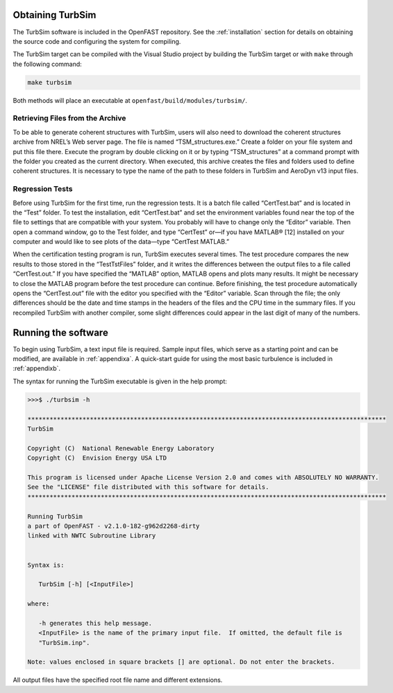 Obtaining TurbSim
=================
The TurbSim software is included in the OpenFAST repository. See the
:ref:`installation` section for details on obtaining the source code
and configuring the system for compiling.

The TurbSim target can be compiled with the Visual Studio project
by building the TurbSim target or with ``make`` through the following
command:

.. code-block:: bash

   make turbsim

Both methods will place an executable at
``openfast/build/modules/turbsim/``.

Retrieving Files from the Archive
~~~~~~~~~~~~~~~~~~~~~~~~~~~~~~~~~
To be able to generate coherent structures with TurbSim, users will also
need to download the coherent structures archive from NREL’s Web server
page. The file is named “TSM_structures.exe.” Create a folder on your
file system and put this file there. Execute the program by double
clicking on it or by typing “TSM_structures” at a command prompt with
the folder you created as the current directory. When executed, this
archive creates the files and folders used to define coherent
structures. It is necessary to type the name of the path to these
folders in TurbSim and AeroDyn v13 input files.

Regression Tests
~~~~~~~~~~~~~~~~
Before using TurbSim for the first time, run the regression tests.
It is a batch file called “CertTest.bat” and is located in the
“Test” folder. To test the installation, edit “CertTest.bat” and set the
environment variables found near the top of the file to settings that
are compatible with your system. You probably will have to change only
the “Editor” variable. Then open a command window, go to the Test
folder, and type “CertTest” or—if you have MATLAB® [12] installed on
your computer and would like to see plots of the data—type “CertTest
MATLAB.”

When the certification testing program is run, TurbSim executes several
times. The test procedure compares the new results to those stored in
the “Test\TstFiles” folder, and it writes the differences between the
output files to a file called “CertTest.out.” If you have specified the
“MATLAB” option, MATLAB opens and plots many results. It might be
necessary to close the MATLAB program before the test procedure can
continue. Before finishing, the test procedure automatically opens the
“CertTest.out” file with the editor you specified with the “Editor”
variable. Scan through the file; the only differences should be the date
and time stamps in the headers of the files and the CPU time in the
summary files. If you recompiled TurbSim with another compiler, some
slight differences could appear in the last digit of many of the
numbers.

Running the software
====================
To begin using TurbSim, a text input file is required. Sample input
files, which serve as a starting point and can be modified, are available
in :ref:`appendixa`. A quick-start guide for using the most basic turbulence
is included in :ref:`appendixb`.

The syntax for running the TurbSim executable is given in the help prompt:

.. code-blocK:: bash

   >>>$ ./turbsim -h

   **************************************************************************************************
   TurbSim

   Copyright (C)  National Renewable Energy Laboratory
   Copyright (C)  Envision Energy USA LTD

   This program is licensed under Apache License Version 2.0 and comes with ABSOLUTELY NO WARRANTY.
   See the "LICENSE" file distributed with this software for details.
   **************************************************************************************************

   Running TurbSim
   a part of OpenFAST - v2.1.0-182-g962d2268-dirty
   linked with NWTC Subroutine Library


   Syntax is:

      TurbSim [-h] [<InputFile>]

   where:

      -h generates this help message.
      <InputFile> is the name of the primary input file.  If omitted, the default file is
      "TurbSim.inp".

   Note: values enclosed in square brackets [] are optional. Do not enter the brackets.

All output files have the specified root file name and different extensions.
